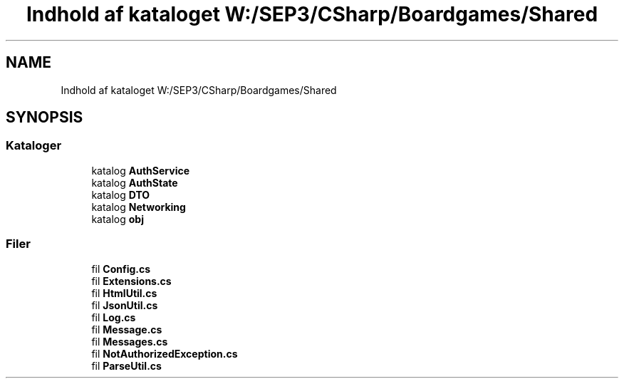 .TH "Indhold af kataloget W:/SEP3/CSharp/Boardgames/Shared" 3 "My Project" \" -*- nroff -*-
.ad l
.nh
.SH NAME
Indhold af kataloget W:/SEP3/CSharp/Boardgames/Shared
.SH SYNOPSIS
.br
.PP
.SS "Kataloger"

.in +1c
.ti -1c
.RI "katalog \fBAuthService\fP"
.br
.ti -1c
.RI "katalog \fBAuthState\fP"
.br
.ti -1c
.RI "katalog \fBDTO\fP"
.br
.ti -1c
.RI "katalog \fBNetworking\fP"
.br
.ti -1c
.RI "katalog \fBobj\fP"
.br
.in -1c
.SS "Filer"

.in +1c
.ti -1c
.RI "fil \fBConfig\&.cs\fP"
.br
.ti -1c
.RI "fil \fBExtensions\&.cs\fP"
.br
.ti -1c
.RI "fil \fBHtmlUtil\&.cs\fP"
.br
.ti -1c
.RI "fil \fBJsonUtil\&.cs\fP"
.br
.ti -1c
.RI "fil \fBLog\&.cs\fP"
.br
.ti -1c
.RI "fil \fBMessage\&.cs\fP"
.br
.ti -1c
.RI "fil \fBMessages\&.cs\fP"
.br
.ti -1c
.RI "fil \fBNotAuthorizedException\&.cs\fP"
.br
.ti -1c
.RI "fil \fBParseUtil\&.cs\fP"
.br
.in -1c
